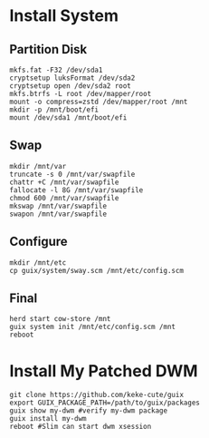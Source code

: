 * Install System
** Partition Disk
   #+begin_src shell
     mkfs.fat -F32 /dev/sda1
     cryptsetup luksFormat /dev/sda2
     cryptsetup open /dev/sda2 root
     mkfs.btrfs -L root /dev/mapper/root
     mount -o compress=zstd /dev/mapper/root /mnt
     mkdir -p /mnt/boot/efi
     mount /dev/sda1 /mnt/boot/efi
   #+end_src
** Swap
   #+begin_src shell
     mkdir /mnt/var
     truncate -s 0 /mnt/var/swapfile
     chattr +C /mnt/var/swapfile
     fallocate -l 8G /mnt/var/swapfile
     chmod 600 /mnt/var/swapfile
     mkswap /mnt/var/swapfile
     swapon /mnt/var/swapfile
   #+end_src
** Configure
   #+begin_src shell
     mkdir /mnt/etc
     cp guix/system/sway.scm /mnt/etc/config.scm
   #+end_src
** Final
   #+begin_src shell
     herd start cow-store /mnt
     guix system init /mnt/etc/config.scm /mnt
     reboot
   #+end_src
* Install My Patched DWM
  #+begin_src shell
  git clone https://github.com/keke-cute/guix
  export GUIX_PACKAGE_PATH=/path/to/guix/packages
  guix show my-dwm #verify my-dwm package
  guix install my-dwm
  reboot #Slim can start dwm xsession
  #+end_src
